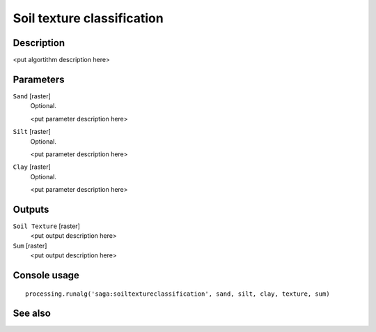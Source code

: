 Soil texture classification
===========================

Description
-----------

<put algortithm description here>

Parameters
----------

``Sand`` [raster]
  Optional.

  <put parameter description here>

``Silt`` [raster]
  Optional.

  <put parameter description here>

``Clay`` [raster]
  Optional.

  <put parameter description here>

Outputs
-------

``Soil Texture`` [raster]
  <put output description here>

``Sum`` [raster]
  <put output description here>

Console usage
-------------

::

  processing.runalg('saga:soiltextureclassification', sand, silt, clay, texture, sum)

See also
--------

